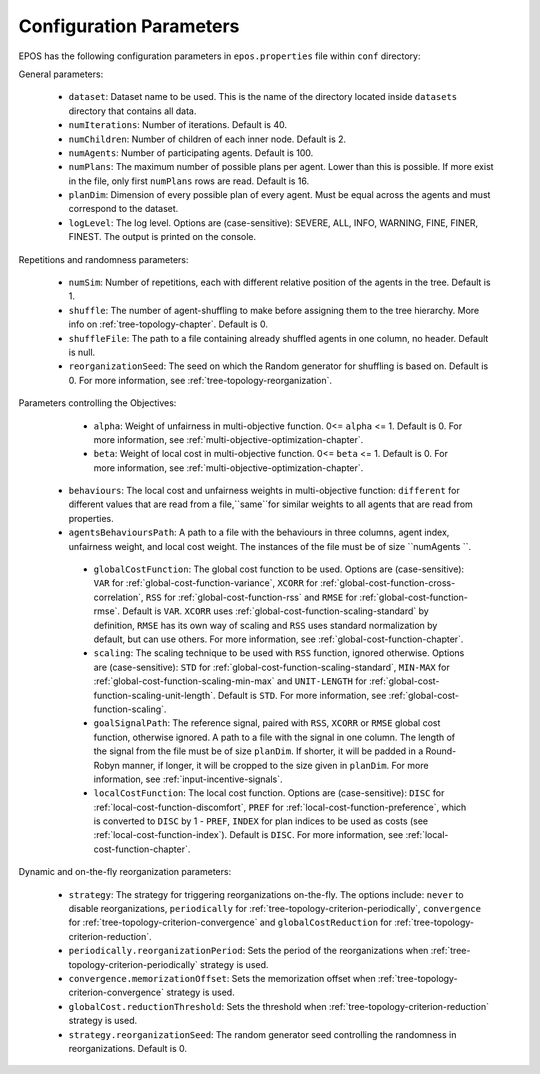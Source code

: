 .. _arguments-chapter:

========================
Configuration Parameters
========================

EPOS has the following configuration parameters in ``epos.properties`` file within ``conf`` directory:

General parameters:

  - ``dataset``: Dataset name to be used. This is the name of the directory located inside ``datasets`` directory that contains all data.

  - ``numIterations``: Number of iterations. Default is 40.

  - ``numChildren``: Number of children of each inner node. Default is 2.

  - ``numAgents``: Number of participating agents. Default is 100.

  - ``numPlans``: The maximum number of possible plans per agent. Lower than this is possible. If more exist in the file, only first ``numPlans`` rows are read. Default is 16.

  - ``planDim``: Dimension of every possible plan of every agent. Must be equal across the agents and must correspond to the dataset. 

  - ``logLevel``: The log level. Options are (case-sensitive): SEVERE, ALL, INFO, WARNING, FINE, FINER, FINEST. The output is printed on the console.

Repetitions and randomness parameters:

  - ``numSim``: Number of repetitions, each with different relative position of the agents in the tree. Default is 1.

  - ``shuffle``: The number of agent-shuffling to make before assigning them to the tree hierarchy. More info on :ref:`tree-topology-chapter`. Default is 0.

  - ``shuffleFile``: The path to a file containing already shuffled agents in one column, no header. Default is null.

  - ``reorganizationSeed``: The seed on which the Random generator for shuffling is based on. Default is 0. For more information, see :ref:`tree-topology-reorganization`.

Parameters controlling the Objectives:

  - ``alpha``: Weight of unfairness in multi-objective function. 0<= ``alpha`` <= 1. Default is 0. For more information, see :ref:`multi-objective-optimization-chapter`.

  - ``beta``: Weight of local cost in multi-objective function. 0<= ``beta`` <= 1. Default is 0. For more information, see :ref:`multi-objective-optimization-chapter`.

 
 - ``behaviours``: The local cost and unfairness weights in multi-objective function: ``different`` for different values that are read from a file,``same``for similar weights to all agents that are read from properties.

 
 - ``agentsBehavioursPath``: A path to a file with the behaviours in three columns, agent index, unfairness weight, and local cost weight. The instances of the file must be of size ``numAgents ``. 

  - ``globalCostFunction``: The global cost function to be used. Options are (case-sensitive): ``VAR`` for :ref:`global-cost-function-variance`, ``XCORR`` for :ref:`global-cost-function-cross-correlation`, ``RSS`` for :ref:`global-cost-function-rss` and ``RMSE`` for :ref:`global-cost-function-rmse`. Default is ``VAR``. ``XCORR`` uses :ref:`global-cost-function-scaling-standard` by definition, ``RMSE`` has its own way of scaling and ``RSS`` uses standard normalization by default, but can use others. For more information, see :ref:`global-cost-function-chapter`.

  - ``scaling``: The scaling technique to be used with ``RSS`` function, ignored otherwise. Options are (case-sensitive): ``STD`` for :ref:`global-cost-function-scaling-standard`, ``MIN-MAX`` for :ref:`global-cost-function-scaling-min-max` and ``UNIT-LENGTH`` for :ref:`global-cost-function-scaling-unit-length`. Default is ``STD``. For more information, see :ref:`global-cost-function-scaling`.

  - ``goalSignalPath``: The reference signal, paired with ``RSS``, ``XCORR`` or ``RMSE`` global cost function, otherwise ignored. A path to a file with the signal in one column. The length of the signal from the file must be of size ``planDim``. If shorter, it will be padded in a Round-Robyn manner, if longer, it will be cropped to the size given in ``planDim``. For more information, see :ref:`input-incentive-signals`.

  - ``localCostFunction``: The local cost function. Options are (case-sensitive): ``DISC`` for :ref:`local-cost-function-discomfort`, ``PREF`` for :ref:`local-cost-function-preference`, which is converted to ``DISC`` by 1 - ``PREF``, ``INDEX`` for plan indices to be used as costs (see :ref:`local-cost-function-index`). Default is ``DISC``. For more information, see :ref:`local-cost-function-chapter`.

Dynamic and on-the-fly reorganization parameters:

  - ``strategy``: The strategy for triggering reorganizations on-the-fly. The options include: ``never`` to disable reorganizations, ``periodically`` for :ref:`tree-topology-criterion-periodically`, ``convergence`` for :ref:`tree-topology-criterion-convergence` and ``globalCostReduction`` for :ref:`tree-topology-criterion-reduction`.

  - ``periodically.reorganizationPeriod``: Sets the period of the reorganizations when :ref:`tree-topology-criterion-periodically` strategy is used.

  - ``convergence.memorizationOffset``: Sets the memorization offset when :ref:`tree-topology-criterion-convergence` strategy is used.

  - ``globalCost.reductionThreshold``: Sets the threshold when :ref:`tree-topology-criterion-reduction`  strategy is used.

  - ``strategy.reorganizationSeed``: The random generator seed controlling the randomness in reorganizations. Default is 0.
